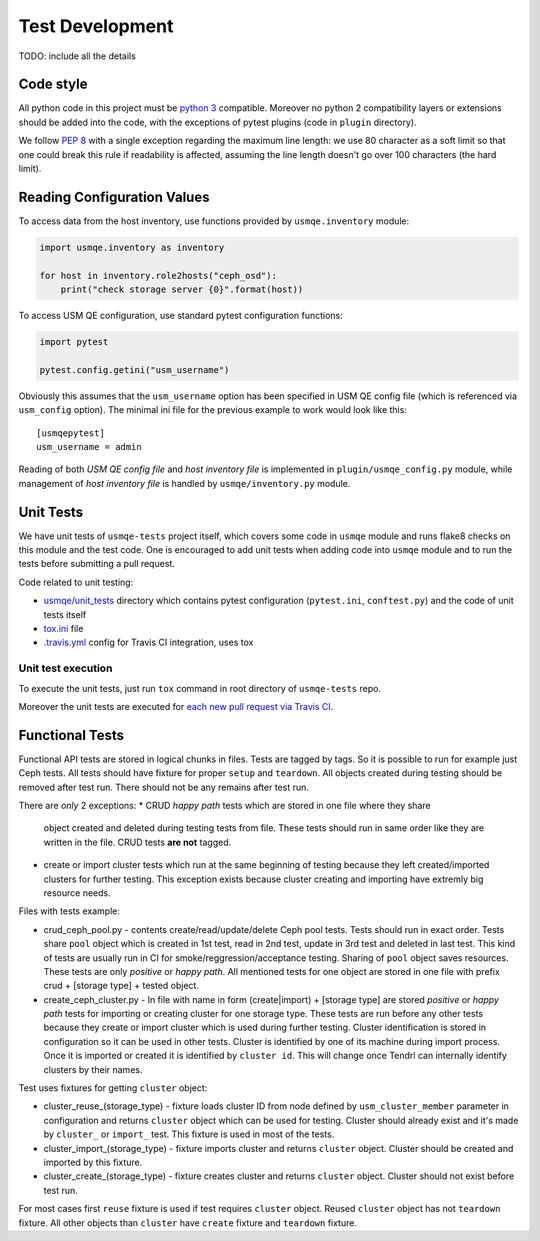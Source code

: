 ==================
 Test Development
==================

.. image:: https://travis-ci.org/usmqe/usmqe-tests.svg?branch=master
    :target: https://travis-ci.org/usmqe/usmqe-tests

TODO: include all the details

Code style
==========

All python code in this project must be `python 3`_ compatible. Moreover
no python 2 compatibility layers or extensions should be added into the
code, with the exceptions of pytest plugins (code in ``plugin`` directory).

We follow `PEP 8`_ with a single exception regarding the maximum line
length: we use 80 character as a soft limit so that one could break this
rule if readability is affected, assuming the line length doesn't go over
100 characters (the hard limit).


.. _config-devel-label:

Reading Configuration Values
============================

To access data from the host inventory, use functions provided by
``usmqe.inventory`` module:

.. code-block:: python

    import usmqe.inventory as inventory

    for host in inventory.role2hosts("ceph_osd"):
        print("check storage server {0}".format(host))

To access USM QE configuration, use standard pytest configuration functions:

.. code-block:: python

    import pytest

    pytest.config.getini("usm_username")

Obviously this assumes that the ``usm_username`` option has been specified in
USM QE config file (which is referenced via ``usm_config`` option). The minimal
ini file for the previous example to work would look like this::

    [usmqepytest]
    usm_username = admin

Reading of both *USM QE config file* and *host inventory file* is implemented
in ``plugin/usmqe_config.py`` module, while management of *host inventory file*
is handled by ``usmqe/inventory.py`` module.


.. _unit-tests-label:

Unit Tests
==========

We have unit tests of ``usmqe-tests`` project itself, which covers some code in
``usmqe`` module and runs flake8 checks on this module and the test code. One
is encouraged to add unit tests when adding code into ``usmqe`` module and to
run the tests before submitting a pull request.

Code related to unit testing:

* `usmqe/unit_tests`_ directory which contains pytest configuration
  (``pytest.ini``, ``conftest.py``) and the code of unit tests itself
* `tox.ini`_ file
* `.travis.yml`_ config for Travis CI integration, uses tox

Unit test execution
```````````````````

To execute the unit tests, just run ``tox`` command in root directory of
``usmqe-tests`` repo.

Moreover the unit tests are executed for `each new pull request via Travis
CI`_.


Functional Tests
====================

Functional API tests are stored in logical chunks in files. Tests are tagged by tags.
So it is possible to run for example just Ceph tests. All tests should have
fixture for proper ``setup`` and ``teardown``. All objects created during testing
should be removed after test run. There should not be any remains after test run.

There are *only* 2 exceptions:
* CRUD *happy path* tests which are stored in one file where they share
  object created and deleted during testing tests from file. These tests should run
  in same order like they are written in the file. CRUD tests **are not** tagged.

* create or import cluster tests which run at the same beginning of testing because
  they left created/imported clusters for further testing. This exception exists
  because cluster creating and importing have extremly big resource needs.

Files with tests example:

* crud_ceph_pool.py - contents create/read/update/delete Ceph pool tests.
  Tests should run in exact order. Tests share ``pool`` object which is
  created in 1st test, read in 2nd test, update in 3rd test and deleted
  in last test. This kind of tests are usually run in CI 
  for smoke/reggression/acceptance testing. Sharing of ``pool`` object
  saves resources. These tests are only *positive* or *happy path*.
  All mentioned tests for one object are stored in one file
  with prefix crud + [storage type] + tested object.

* create_ceph_cluster.py - In file with name in form (create|import) + [storage type]
  are stored *positive* or *happy path* tests for importing or creating cluster
  for one storage type. These tests are run before any other tests because
  they create or import cluster which is used during further testing.
  Cluster identification is stored in configuration so it can be used in other tests.
  Cluster is identified by one of its machine during import process. Once it is imported
  or created it is identified by ``cluster id``. This will change once Tendrl can
  internally identify clusters by their names.

Test uses fixtures for getting ``cluster`` object:

* cluster_reuse_(storage_type) - fixture loads cluster ID from node defined by
  ``usm_cluster_member`` parameter in configuration and returns ``cluster`` object
  which can be used for testing. Cluster should already exist and it's made by 
  ``cluster_`` or ``import_`` test. This fixture is used in most of the tests.

* cluster_import_(storage_type) - fixture imports cluster and returns ``cluster``
  object. Cluster should be created and imported by this fixture.

* cluster_create_(storage_type) - fixture creates cluster and returns ``cluster``
  object. Cluster should not exist before test run.

For most cases first ``reuse`` fixture is used if test requires ``cluster`` object.
Reused ``cluster`` object has not ``teardown`` fixture.
All other objects than ``cluster`` have ``create`` fixture and ``teardown``
fixture.

.. _`PEP 8`: https://www.python.org/dev/peps/pep-0008/
.. _`python 3`: https://docs.python.org/3/whatsnew/3.0.html
.. _`usmqe/unit_tests`: https://github.com/usmqe/usmqe-tests/tree/master/usmqe/unit_tests
.. _`tox.ini`: https://github.com/usmqe/usmqe-tests/blob/master/tox.ini
.. _`.travis.yml`: https://github.com/usmqe/usmqe-tests/blob/master/.travis.yml
.. _`each new pull request via Travis CI`: https://travis-ci.org/usmqe/usmqe-tests/pull_requests
